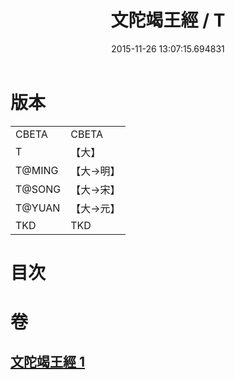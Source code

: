 #+TITLE: 文陀竭王經 / T
#+DATE: 2015-11-26 13:07:15.694831
* 版本
 |     CBETA|CBETA   |
 |         T|【大】     |
 |    T@MING|【大→明】   |
 |    T@SONG|【大→宋】   |
 |    T@YUAN|【大→元】   |
 |       TKD|TKD     |

* 目次
* 卷
** [[file:KR6a0040_001.txt][文陀竭王經 1]]
